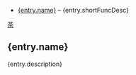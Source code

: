 # $ # StaticTea template for generating the function doc section
# $ # for the readme.
# $ #
# $ #
# $ #
# $ block
# $ : # Define replacement patterns to undo HTML formatting.
# $ : g.patterns = list( +
# $ :   "~~~~", "#+END_SRC", +
# $ :   "~~~", "#+BEGIN_SRC", +
# $ :   "\\* ", "- ", +
# $ :   "@@", "", +
# $ :   "@{", "[", +
# $ :   "}@", "]", +
# $ :   "[ ]*@:", "\n", +
# $ :   "@\\.", "*", +
# $ :   "&quot;", "\"", +
# $ :   "&gt;", ">", +
# $ :   "&lt;", "<", +
# $ :   "&amp;", "&")
# $ : # Sort the json entries by name.
# $ : g.sortedEntries = sort(s.entries, "ascending", "sensitive", "name")
# $ endblock
# $ #
# $ block
# $ : # Create a list of functions to show.
# $ :
# $ : t.repeat = len(g.sortedEntries)
# $ : entry = get(g.sortedEntries, t.row, dict())
# $ :
# $ : # Use the skProc entries, skip the rest.
# $ : # if((entry.type != "skProc"), warn(format("skip {entry.name} of type {entry.type}")))
# $ : if((entry.type != "skProc" and entry.type != "skFunc"), return("skip"))
# $ :
# $ : # Use the procs that start with "fun" and skip the others.
# $ : pos = find(entry.name, "fun", -1)
# $ : if((pos == -1), return("skip"))
# $ :
# $ : # Remove the fun prefix and the trailing code from the name and lower case it.
# $ : # funCmp_iii => cmp
# $ : nameLength = add(find(entry.name, "_", len(entry.name)), -3)
# $ : capName = case(pos, list(0, slice(entry.name, 3, nameLength)), entry.name)
# $ : name = concat(lower(slice(capName, 0, 1)), slice(capName, 1))
# $ : if0( exists(entry, "description"), warn(entry.name))
# $ : if0( exists(entry, "description"), warn(entry.type))
# $ : if0( exists(entry, "description"), warn(capName))
# $ : if0( exists(entry, "description"), warn(name))
# $ : if0( exists(entry, "description"), warn(format("missing description for: {entry.name}")))
# $ :
# $ : # Remove the HTML formatting from the description.
# $ : desc = if( exists(entry, "description"), replaceRe(entry.description, g.patterns), "")
# $ :
# $ : # Use the first sentence for the short description.
# $ : shortFuncDesc = slice(desc, 0, add(find(desc, ".", -1), 1))
# $ : description = replaceRe(desc, g.patterns)
# $ :
# $ : newEntry = dict()
# $ : newEntry.name = name
# $ : newEntry.shortFuncDesc = shortFuncDesc
# $ : newEntry.description = description
# $ : g.entries &= newEntry
# $ endblock
# $ #
# $ #
# $ #
# $ nextline
# $ : t.repeat = if(exists(g, "entries"), len(g.entries), 0)
# $ : entry = g.entries[t.row]
- [[#{entry.name}][{entry.name}]] -- {entry.shortFuncDesc}

# $ #
# $ # Generate the function sections.
# $ #
# $ block
# $ : t.repeat = if(exists(g, "entries"), len(g.entries), 0)
# $ : entry = g.entries[t.row]
[[#contents][茶]]

** {entry.name}
:PROPERTIES:
:CUSTOM_ID: {entry.name}
:END:

{entry.description}

# $ endblock
